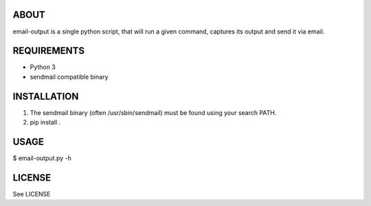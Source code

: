 ABOUT
=====
email-output is a single python script,
that will run a given command,
captures its output and send it via email.


REQUIREMENTS
============
- Python 3
- sendmail compatible binary


INSTALLATION
============
1. The sendmail binary (often /usr/sbin/sendmail) must be found using your search PATH.
2. pip install .


USAGE
=====
$ email-output.py -h


LICENSE
=======
See LICENSE
